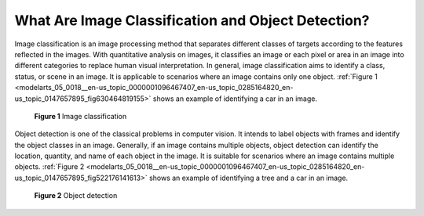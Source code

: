 .. _modelarts_05_0018:

What Are Image Classification and Object Detection?
===================================================

Image classification is an image processing method that separates different classes of targets according to the features reflected in the images. With quantitative analysis on images, it classifies an image or each pixel or area in an image into different categories to replace human visual interpretation. In general, image classification aims to identify a class, status, or scene in an image. It is applicable to scenarios where an image contains only one object. :ref:`Figure 1 <modelarts_05_0018__en-us_topic_0000001096467407_en-us_topic_0285164820_en-us_topic_0147657895_fig630464819155>` shows an example of identifying a car in an image.

.. _modelarts_05_0018__en-us_topic_0000001096467407_en-us_topic_0285164820_en-us_topic_0147657895_fig630464819155:

.. figure:: /_static/images/en-us_image_0000001156920931.png
   :alt: **Figure 1** Image classification


   **Figure 1** Image classification

Object detection is one of the classical problems in computer vision. It intends to label objects with frames and identify the object classes in an image. Generally, if an image contains multiple objects, object detection can identify the location, quantity, and name of each object in the image. It is suitable for scenarios where an image contains multiple objects. :ref:`Figure 2 <modelarts_05_0018__en-us_topic_0000001096467407_en-us_topic_0285164820_en-us_topic_0147657895_fig522176141613>` shows an example of identifying a tree and a car in an image.

.. _modelarts_05_0018__en-us_topic_0000001096467407_en-us_topic_0285164820_en-us_topic_0147657895_fig522176141613:

.. figure:: /_static/images/en-us_image_0000001110920962.png
   :alt: **Figure 2** Object detection


   **Figure 2** Object detection
